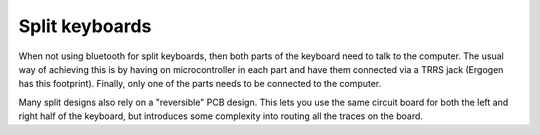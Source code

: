 Split keyboards
===============

When not using bluetooth for split keyboards, then both parts of the keyboard
need to talk to the computer. 
The usual way of achieving this is by having on microcontroller in each part
and have them connected via a TRRS jack (Ergogen has this footprint). Finally,
only one of the parts needs to be connected to the computer.

Many split designs also rely on a "reversible" PCB design. 
This lets you use the same circuit board for both the left and right half of the 
keyboard, but introduces some complexity into routing all the traces on the board.
